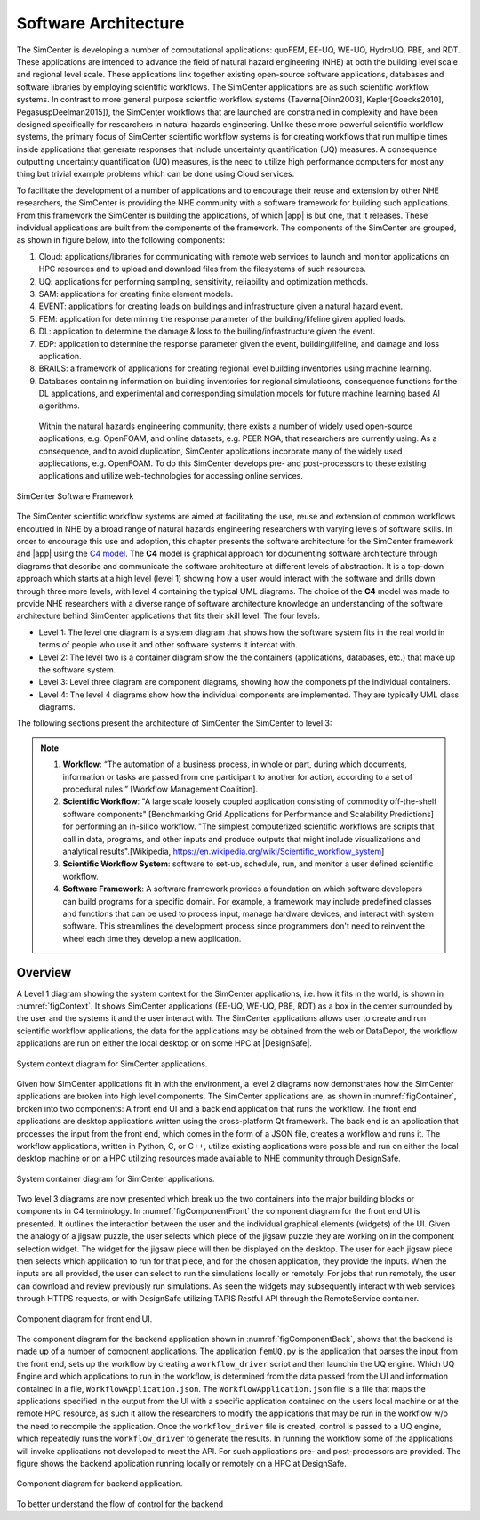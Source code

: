 .. _lblArchitecture:

*********************
Software Architecture
*********************

The SimCenter is developing a number of computational applications: quoFEM, EE-UQ, WE-UQ, HydroUQ, PBE, and RDT. These applications are intended to advance the field of natural hazard engineering (NHE) at both the building level scale and regional level scale. These applications link together existing open-source software applications, databases and software libraries by employing scientific workflows. The SimCenter applications are as such scientific workflow systems. In contrast to more general purpose scientfic workflow systems (Taverna[Oinn2003], Kepler[Goecks2010], PegasuspDeelman2015]), the SimCenter workflows that are launched are constrained in complexity and have been designed specifically for researchers in natural hazards engineering. Unlike these more powerful scientific workflow systems, the primary focus of SimCenter scientific workflow systems is for creating workflows that run multiple times inside applications that generate responses that include uncertainty quantification (UQ) measures. A consequence outputting uncertainty quantification (UQ) measures, is the need to utilize high performance computers for most any thing but trivial example problems which can be done using Cloud services. 

To facilitate the development of a number of applications and to encourage their reuse and extension by other NHE researchers, the SimCenter is providing the NHE community with a software framework for building such applications. From this framework the SimCenter is building the applications, of which |app| is but one, that it releases. These individual applications are built from the components of the framework. The components of the SimCenter are grouped, as shown in  figure below, into the following components:

#. Cloud: applications/libraries for communicating with remote web services to launch and monitor applications on HPC resources and to upload and download files from the filesystems of such resources.

#. UQ: applications for performing sampling, sensitivity, reliability and optimization methods.

#. SAM: applications for creating finite element models.

#. EVENT: applications for creating loads on buildings and infrastructure given a natural hazard event.

#. FEM: application for determining the response parameter of the building/lifeline given applied loads.

#. DL: application to determine the damage & loss to the builing/infrastructure given the event.

#. EDP: application to determine the response parameter given the event, building/lifeline, and damage and loss application.

#. BRAILS: a framework of applications for creating regional level building inventories using machine learning.   

#. Databases containing information on building inventories for regional simulatioons, consequence functions for the DL applications, and experimental and corresponding simulation models for future machine learning based AI algorithms.


 Within the natural hazards engineering community, there exists a number of widely used open-source applications, e.g. OpenFOAM, and online datasets, e.g. PEER NGA, that researchers are currently using. As a consequence, and to avoid duplication, SimCenter applications incorprate many of the widely used appliecations, e.g. OpenFOAM. To do this SimCenter develops pre- and post-processors to these existing applications and utilize web-technologies for accessing online services.

   
.. _figFramework:

.. figure:: figures/SimCenterFramework.png
   :align: center
   :width: 800
   :figclass: align-center

   SimCenter Software Framework

The SimCenter scientific workflow systems are aimed at facilitating the use, reuse and extension of common workflows encoutred in NHE by a broad range of natural hazards engineering researchers with varying levels of software skills. In order to encourage this use and adoption, this chapter presents the software architecture for the SimCenter framework and |app| using the `C4 model <https://c4model.com>`_. The **C4** model is graphical approach for documenting software architecture through diagrams that describe and communicate the software architecture at different levels of abstraction. It is a top-down approach which starts at a high level (level 1) showing how a user would interact with the software and drills down through three more levels, with level 4 containing the typical UML diagrams. The choice of the **C4** model was made to provide NHE researchers with a diverse range of software architecture knowledge an understanding of the software architecture behind SimCenter applications that fits their skill level. The four levels:

- Level 1: The level one diagram is a system diagram that shows how the software system fits in the real world in terms of people who use it and other software systems it intercat with.
- Level 2: The level two is a container diagram show the the containers (applications, databases, etc.) that  make up the software system.
- Level 3: Level three diagram are component diagrams, showing how the componets pf the individual containers.
- Level 4: The level 4 diagrams show how the individual components are implemented. They are typically UML class diagrams.

The following sections present the architecture of SimCenter the SimCenter to level 3:

.. note::

   1. **Workflow**: “The automation of a business process, in whole or part, during which documents, information or tasks are passed from one participant to another for action, according to a set of procedural rules.” [Workflow Management Coalition].

   2. **Scientific Workflow**: "A large scale loosely coupled application consisting of commodity off-the-shelf software components" [Benchmarking Grid Applications for Performance and Scalability Predictions] for performing an in-silico workflow. "The simplest computerized scientific workflows are scripts that call in data, programs, and other inputs and produce outputs that might include visualizations and analytical results".[Wikipedia, https://en.wikipedia.org/wiki/Scientific_workflow_system]

   3. **Scientific Workflow System**: software to set-up, schedule, run, and monitor a user defined scientific workflow.

   4. **Software Framework**: A software framework provides a foundation on which software developers can build programs for a specific domain. For example, a framework may include predefined classes and functions that can be used to process input, manage hardware devices, and interact with system software. This streamlines the development process since programmers don't need to reinvent the wheel each time they develop a new application.
      
      
Overview
========

A Level 1 diagram showing the system context for the SimCenter applications, i.e. how it fits in the world, is shown in :numref:`figContext`. It shows SimCenter applications (EE-UQ, WE-UQ, PBE, RDT) as a box in the center surrounded by the user and the systems it and the user interact with. The SimCenter applications allows user to create and run scientific workflow applications, the data for the applications may be obtained from the web or DataDepot, the workflow applications are run on either the local desktop or on some HPC at |DesignSafe|.

.. _figContext:

.. figure:: figures/context.png
   :align: center
   :width: 800
   :figclass: align-center

   System context diagram for SimCenter applications.

Given how SimCenter applications fit in with the environment, a level 2 diagrams now demonstrates how the SimCenter applications are broken into high level components. The SimCenter applications are, as shown in :numref:`figContainer`, broken into two components: A front end UI and a back end application that runs the workflow. The front end applications are desktop applications written using the cross-platform Qt framework. The back end is an application that processes the input from the front end, which comes in the form of a JSON file, creates a workflow and runs it. The workflow applications, written in Python, C, or C++, utilize existing applications were possible and run on either the local desktop machine or on a HPC utilizing resources made available to NHE community through DesignSafe.

.. _figContainer:

.. figure:: figures/container.png
   :align: center
   :width: 800
   :figclass: align-center

   System container diagram for SimCenter applications.

Two level 3 diagrams are now presented which break up the two containers into the major building blocks or components in C4 terminology. In :numref:`figComponentFront` the component diagram for the front end UI is presented. It outlines the interaction between the user and the individual graphical elements (widgets) of the UI. Given the analogy of a jigsaw puzzle, the user selects which piece of the jigsaw puzzle they are working on in the component selection widget. The widget for the jigsaw piece will then be displayed on the desktop. The user for each jigsaw piece then selects which application to run for that piece, and for the chosen application, they provide the inputs. When the inputs are all provided, the user can select to run the simulations locally or remotely. For jobs that run remotely, the user can download and review previously run simulations. As seen the widgets may subsequently interact with web services through HTTPS requests, or with DesignSafe utilizing TAPIS Restful API through the RemoteService container.

.. _figComponentFront:

.. figure:: figures/componentFront.png
   :align: center
   :width: 800
   :figclass: align-center

   Component diagram for front end UI.

The component diagram for the backend application shown in :numref:`figComponentBack`, shows that the backend is made up of a number of component applications. The application ``femUQ.py`` is the application that parses the input from the front end, sets up the workflow by creating a ``workflow_driver`` script and then launchin the UQ engine. Which UQ Engine and which applications to run in the workflow, is determined from the data passed from the UI and information contained in a file, ``WorkflowApplication.json``. The ``WorkflowApplication.json`` file is a file that maps the applications specified in the output from the UI with a specific application contained on the users local machine or at the remote HPC resource, as such it allow the researchers to modify the applications that may be run in the workflow w/o the need to recompile the application. Once the ``workflow_driver`` file is created, control is passed to a UQ engine, which repeatedly runs the ``workflow_driver`` to generate the results. In running the workflow some of the applications will invoke applications not developed to meet the API. For such applications pre- and post-processors are provided.
The figure shows the backend application running locally or remotely on a HPC at DesignSafe.


.. _figComponentBack:

.. figure:: figures/componentBack.png
   :align: center
   :width: 800
   :figclass: align-center

   Component diagram for backend application.

To better understand the flow of control for the backend
   
.. only:: RDT

   .. include:: RDTbackend.rst


